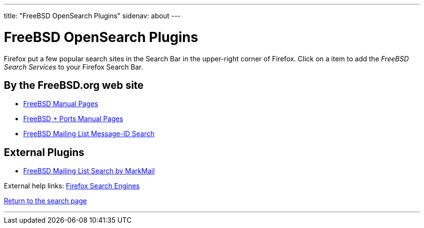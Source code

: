 ---
title: "FreeBSD OpenSearch Plugins"
sidenav: about
---

= FreeBSD OpenSearch Plugins

Firefox put a few popular search sites in the Search Bar in the upper-right corner of Firefox. Click on a item to add the _FreeBSD Search Services_ to your Firefox Search Bar.

== By the FreeBSD.org web site

* link:../../opensearch/man.xml[FreeBSD Manual Pages]
* link:../../opensearch/man-freebsd-release-ports.xml[FreeBSD + Ports Manual Pages]
* link:../../opensearch/message-id.xml[FreeBSD Mailing List Message-ID Search]

== External Plugins

* link:markmail.xml[FreeBSD Mailing List Search by MarkMail]

External help links: https://addons.mozilla.org/en-US/firefox/search/?category=search-tools&sort=recommended%2Cusers&type=extension[Firefox Search Engines]

link:../[Return to the search page]

'''''
